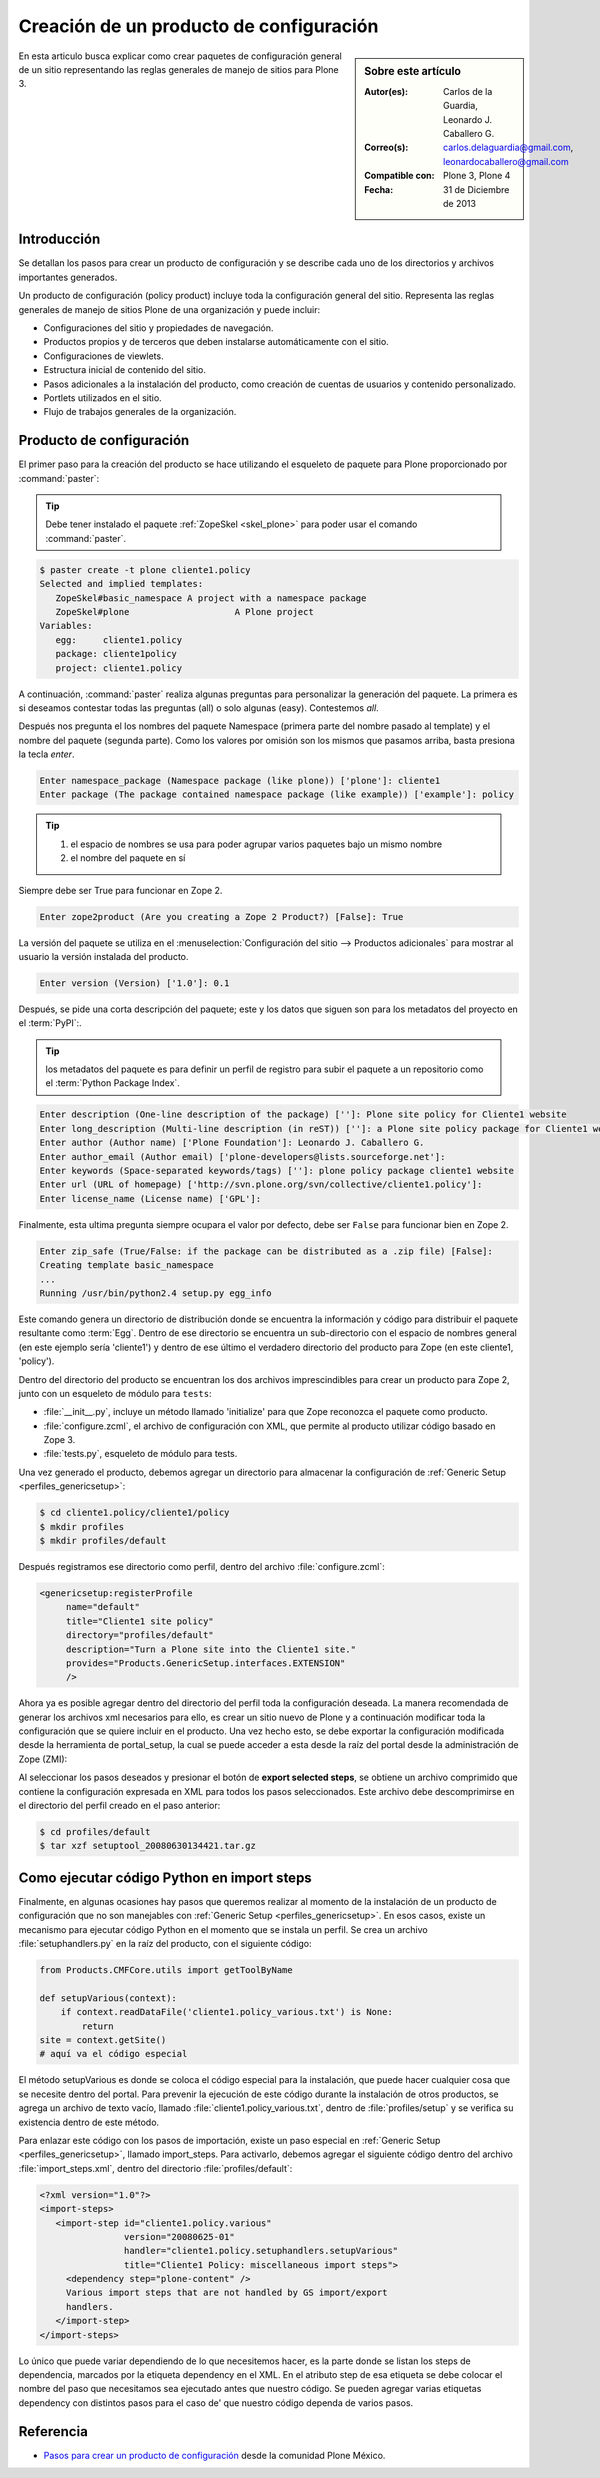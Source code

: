 .. -*- coding: utf-8 -*-

.. _producto_policy:

========================================
Creación de un producto de configuración
========================================

.. sidebar:: Sobre este artículo

    :Autor(es): Carlos de la Guardia, Leonardo J. Caballero G.
    :Correo(s): carlos.delaguardia@gmail.com, leonardocaballero@gmail.com
    :Compatible con: Plone 3, Plone 4
    :Fecha: 31 de Diciembre de 2013

En esta articulo busca explicar como crear paquetes de configuración general de 
un sitio representando las reglas generales de manejo de sitios para Plone 3.

Introducción
============

Se detallan los pasos para crear un producto de configuración y se describe
cada uno de los directorios y archivos importantes generados.

Un producto de configuración (policy product) incluye toda la configuración
general del sitio. Representa las reglas generales de manejo de sitios Plone
de una organización y puede incluir:

* Configuraciones del sitio y propiedades de navegación.

* Productos propios y de terceros que deben instalarse automáticamente con el
  sitio.

* Configuraciones de viewlets.

* Estructura inicial de contenido del sitio.

* Pasos adicionales a la instalación del producto, como creación de cuentas de
  usuarios y contenido personalizado.

* Portlets utilizados en el sitio.

* Flujo de trabajos generales de la organización.

Producto de configuración
=========================

El primer paso para la creación del producto se hace utilizando el esqueleto
de paquete para Plone proporcionado por :command:`paster`:

.. tip::
    Debe tener instalado el paquete :ref:`ZopeSkel <skel_plone>` para poder 
    usar el comando :command:`paster`.

.. code-block:: sh

    $ paster create -t plone cliente1.policy
    Selected and implied templates:
       ZopeSkel#basic_namespace A project with a namespace package
       ZopeSkel#plone                    A Plone project
    Variables:
       egg:     cliente1.policy
       package: cliente1policy
       project: cliente1.policy

A continuación, :command:`paster` realiza algunas preguntas para personalizar 
la generación del paquete. La primera es si deseamos contestar todas las
preguntas (all) o solo algunas (easy). Contestemos `all`.

Después nos pregunta el los nombres del paquete Namespace (primera parte del
nombre pasado al template) y el nombre del paquete (segunda parte). Como los
valores por omisión son los mismos que pasamos arriba, basta presiona la
tecla `enter`.

.. code-block:: sh

    Enter namespace_package (Namespace package (like plone)) ['plone']: cliente1
    Enter package (The package contained namespace package (like example)) ['example']: policy

.. tip::
    #. el espacio de nombres se usa para poder agrupar varios paquetes bajo un mismo nombre
    #. el nombre del paquete en sí
    
Siempre debe ser True para funcionar en Zope 2.

.. code-block:: sh

    Enter zope2product (Are you creating a Zope 2 Product?) [False]: True
    
La versión del paquete se utiliza en el :menuselection:`Configuración del sitio --> Productos adicionales` 
para mostrar al usuario la versión instalada del producto.

.. code-block:: sh

    Enter version (Version) ['1.0']: 0.1

Después, se pide una corta descripción del paquete; este y los datos que siguen son para los 
metadatos del proyecto en el :term:`PyPI`:.

.. tip::
    los metadatos del paquete es para definir un perfil de registro para subir el paquete a un 
    repositorio como el :term:`Python Package Index`.

.. code-block:: sh

    Enter description (One-line description of the package) ['']: Plone site policy for Cliente1 website
    Enter long_description (Multi-line description (in reST)) ['']: a Plone site policy package for Cliente1 website
    Enter author (Author name) ['Plone Foundation']: Leonardo J. Caballero G.
    Enter author_email (Author email) ['plone-developers@lists.sourceforge.net']:
    Enter keywords (Space-separated keywords/tags) ['']: plone policy package cliente1 website
    Enter url (URL of homepage) ['http://svn.plone.org/svn/collective/cliente1.policy']:
    Enter license_name (License name) ['GPL']:
    
Finalmente, esta ultima pregunta siempre ocupara el valor por defecto, debe ser ``False`` 
para funcionar bien en Zope 2.

.. code-block:: sh

    Enter zip_safe (True/False: if the package can be distributed as a .zip file) [False]:
    Creating template basic_namespace
    ...
    Running /usr/bin/python2.4 setup.py egg_info

Este comando genera un directorio de distribución donde se encuentra la
información y código para distribuir el paquete resultante como :term:`Egg`. 
Dentro de ese directorio se encuentra un sub-directorio con el espacio de nombres 
general (en este ejemplo sería 'cliente1') y dentro de ese último el verdadero 
directorio del producto para Zope (en este cliente1, 'policy').

Dentro del directorio del producto se encuentran los dos archivos
imprescindibles para crear un producto para Zope 2, junto con un esqueleto de
módulo para ``tests``:

* :file:`__init__.py`, incluye un método llamado 'initialize' para que Zope reconozca
  el paquete como producto.

* :file:`configure.zcml`, el archivo de configuración con XML, que permite al producto
  utilizar código basado en Zope 3.

* :file:`tests.py`, esqueleto de módulo para tests.

Una vez generado el producto, debemos agregar un directorio para almacenar la
configuración de :ref:`Generic Setup <perfiles_genericsetup>`:

.. code-block:: sh

    $ cd cliente1.policy/cliente1/policy
    $ mkdir profiles
    $ mkdir profiles/default

Después registramos ese directorio como perfil, dentro del archivo
:file:`configure.zcml`:

.. code-block:: xml

    <genericsetup:registerProfile
         name="default"
         title="Cliente1 site policy"
         directory="profiles/default"
         description="Turn a Plone site into the Cliente1 site."
         provides="Products.GenericSetup.interfaces.EXTENSION"
         />

Ahora ya es posible agregar dentro del directorio del perfil toda la
configuración deseada. La manera recomendada de generar los archivos xml
necesarios para ello, es crear un sitio nuevo de Plone y a continuación
modificar toda la configuración que se quiere incluir en el producto. Una vez
hecho esto, se debe exportar la configuración modificada desde la herramienta
de portal_setup, la cual se puede acceder a esta desde la raíz del portal desde la
administración de Zope (ZMI):

Al seleccionar los pasos deseados y presionar el botón de **export selected
steps**, se obtiene un archivo comprimido que contiene la configuración
expresada en XML para todos los pasos seleccionados. Este archivo debe
descomprimirse en el directorio del perfil creado en el paso anterior:

.. code-block:: sh

    $ cd profiles/default
    $ tar xzf setuptool_20080630134421.tar.gz

Como ejecutar código Python en import steps
===========================================

Finalmente, en algunas ocasiones hay pasos que queremos realizar al momento de
la instalación de un producto de configuración que no son manejables con
:ref:`Generic Setup <perfiles_genericsetup>`. En esos casos, existe un mecanismo para ejecutar código Python
en el momento que se instala un perfil. Se crea un archivo :file:`setuphandlers.py` en
la raíz del producto, con el siguiente código:

.. code-block:: python

    from Products.CMFCore.utils import getToolByName

    def setupVarious(context):
        if context.readDataFile('cliente1.policy_various.txt') is None:
            return
    site = context.getSite()
    # aquí va el código especial

El método setupVarious es donde se coloca el código especial para la
instalación, que puede hacer cualquier cosa que se necesite dentro del portal.
Para prevenir la ejecución de este código durante la instalación de otros
productos, se agrega un archivo de texto vacío, llamado 
:file:`cliente1.policy_various.txt`, dentro de :file:`profiles/setup` y se 
verifica su existencia dentro de este método.

Para enlazar este código con los pasos de importación, existe un paso especial
en :ref:`Generic Setup <perfiles_genericsetup>`, llamado import_steps. Para activarlo, 
debemos agregar el siguiente código dentro del archivo :file:`import_steps.xml`, 
dentro del directorio :file:`profiles/default`:

.. code-block:: xml

    <?xml version="1.0"?>
    <import-steps>
       <import-step id="cliente1.policy.various"
                    version="20080625-01"
                    handler="cliente1.policy.setuphandlers.setupVarious"
                    title="Cliente1 Policy: miscellaneous import steps">
         <dependency step="plone-content" />
         Various import steps that are not handled by GS import/export
         handlers.
       </import-step>
    </import-steps>

Lo único que puede variar dependiendo de lo que necesitemos hacer, es la
parte donde se listan los steps de dependencia, marcados por la etiqueta
dependency en el XML. En el atributo step de esa etiqueta se debe colocar el
nombre del paso que necesitamos sea ejecutado antes que nuestro código. Se
pueden agregar varias etiquetas dependency con distintos pasos para el caso de'
que nuestro código dependa de varios pasos.


Referencia
==========

- `Pasos para crear un producto de configuración`_ desde la comunidad Plone México.

.. _Pasos para crear un producto de configuración: http://www.plone.mx/docs/policy.html
